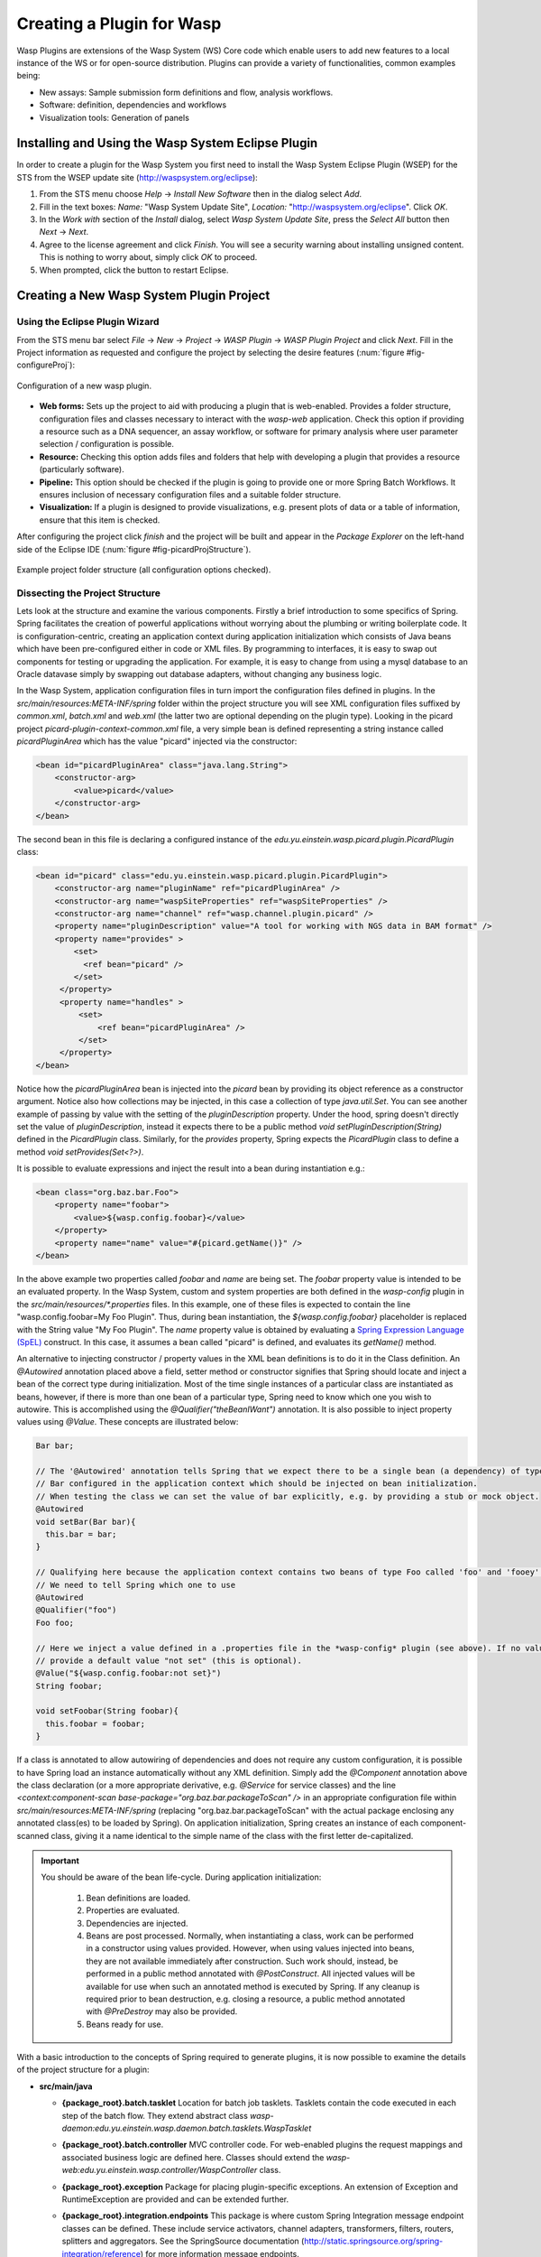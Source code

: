 Creating a Plugin for Wasp
##########################

Wasp Plugins are extensions of the Wasp System (WS) Core code which enable users to add new features to a local instance of the WS or for open-source 
distribution. Plugins can provide a variety of functionalities, common examples being:

* New assays: Sample submission form definitions and flow, analysis workflows.
* Software: definition, dependencies and workflows
* Visualization tools: Generation of panels

Installing and Using the Wasp System Eclipse Plugin
***************************************************

In order to create a plugin for the Wasp System you first need to install the Wasp System Eclipse Plugin (WSEP) for the STS from the WSEP 
update site (http://waspsystem.org/eclipse):

1) From the STS menu choose *Help* -> *Install New Software* then in the dialog select *Add*.

2) Fill in the text boxes: *Name:* "Wasp System Update Site", *Location:* "http://waspsystem.org/eclipse". Click *OK*.

3) In the *Work with* section of the *Install* dialog, select *Wasp System Update Site*, press the *Select All* button then *Next* -> *Next*.

4) Agree to the license agreement and click *Finish*. You will see a security warning about installing unsigned content. This is nothing to worry about, 
   simply click *OK* to proceed.

5) When prompted, click the button to restart Eclipse.


Creating a New Wasp System Plugin Project
*****************************************

Using the Eclipse Plugin Wizard
===============================

From the STS menu bar select *File* -> *New* -> *Project* -> *WASP Plugin* -> *WASP Plugin Project* and click *Next*. Fill in the Project information 
as requested and configure the project by selecting the desire features (:num:`figure #fig-configureProj`):

.. _fig-configureProj:
 
.. figure:: figures/configureWaspProj.png 
   :width: 14cm
   :align: center
   
   Configuration of a new wasp plugin.


* **Web forms:**
  Sets up the project to aid with producing a plugin that is web-enabled. Provides a folder structure, configuration files and classes necessary to interact
  with the *wasp-web* application. Check this option if providing a resource such as a DNA sequencer, an assay workflow, or software for primary analysis 
  where user parameter selection / configuration is possible.
	
* **Resource:**
  Checking this option adds files and folders that help with developing a plugin that provides a resource (particularly software).
	
* **Pipeline:**
  This option should be checked if the plugin is going to provide one or more Spring Batch Workflows. It ensures inclusion of necessary configuration files
  and a suitable folder structure.
	
* **Visualization:**
  If a plugin is designed to provide visualizations, e.g. present plots of data or a table of information, ensure that this item is checked.
	

After configuring the project click *finish* and the project will be built and appear in the *Package Explorer* on the left-hand side of the Eclipse IDE 
(:num:`figure #fig-picardProjStructure`).

.. _fig-picardProjStructure

.. figure:: figures/picardProjStructure.png
   :width: 10cm
   :align: center
   
   Example project folder structure (all configuration options checked).
   
Dissecting the Project Structure
================================

Lets look at the structure and examine the various components. Firstly a brief introduction to some specifics of Spring. Spring facilitates the creation of 
powerful applications without worrying about the plumbing or writing boilerplate code. It is configuration-centric, creating an application context during 
application initialization which consists of Java beans which have been pre-configured either in code or XML files. By programming to interfaces, it is easy
to swap out components for testing or upgrading the application. For example, it is easy to change from using a mysql database to an Oracle datavase
simply by swapping out database adapters, without changing any business logic. 

In the Wasp System, application 
configuration files in turn import the configuration files defined in plugins. In the *src/main/resources:META-INF/spring* folder within the project structure 
you will see XML 
configuration files suffixed by *common.xml*, *batch.xml* and *web.xml* (the latter two are optional depending on the plugin type). Looking in the picard 
project *picard-plugin-context-common.xml* file, a very simple bean is defined representing a string instance called *picardPluginArea* which has the value 
"picard" injected via the constructor:

.. code-block:: xml
 
   <bean id="picardPluginArea" class="java.lang.String">
       <constructor-arg>
           <value>picard</value>
       </constructor-arg>
   </bean>
	
The second bean in this file is declaring a configured instance of the *edu.yu.einstein.wasp.picard.plugin.PicardPlugin* class:

.. code-block:: xml

   <bean id="picard" class="edu.yu.einstein.wasp.picard.plugin.PicardPlugin">
       <constructor-arg name="pluginName" ref="picardPluginArea" />
       <constructor-arg name="waspSiteProperties" ref="waspSiteProperties" />
       <constructor-arg name="channel" ref="wasp.channel.plugin.picard" />
       <property name="pluginDescription" value="A tool for working with NGS data in BAM format" />
       <property name="provides" >
           <set>
             <ref bean="picard" /> 
           </set>
        </property>
        <property name="handles" >
            <set>
                <ref bean="picardPluginArea" />
            </set>
        </property>
   </bean>

Notice how the *picardPluginArea* bean is injected into the *picard* bean by providing its object reference as a constructor argument. Notice also how 
collections may be injected, in this case a collection of type *java.util.Set*. You can see another example of passing by value with the setting of the 
*pluginDescription*  property. Under the hood, spring doesn't directly set the value of *pluginDescription*, instead it expects there to be a public method 
*void setPluginDescription(String)* defined in the *PicardPlugin* class. Similarly, for the *provides* property, Spring expects the *PicardPlugin* class to 
define a method *void setProvides(Set<?>)*.

It is possible to evaluate expressions and inject the result into a bean during instantiation e.g.:

.. code-block:: java

   <bean class="org.baz.bar.Foo">
       <property name="foobar">
           <value>${wasp.config.foobar}</value>
       </property>
       <property name="name" value="#{picard.getName()}" />
   </bean>
	
In the above example two properties called *foobar* and *name* are being set. The *foobar* property value is intended to be an evaluated property. In the 
Wasp System, custom and system properties are both defined in the *wasp-config* plugin in the *src/main/resources/\*.properties* files. In this example,
one of these files is expected to contain the line "wasp.config.foobar=My Foo Plugin". Thus, during bean instantiation, the *${wasp.config.foobar}* placeholder
is replaced with the String value "My Foo Plugin". The *name* property value is obtained by evaluating a `Spring Expression Language (SpEL) 
<http://static.springsource.org/spring/docs/3.0.x/reference/expressions.html>`_ construct. In this case, it assumes a bean called "picard" is defined, and 
evaluates its *getName()* method.

An alternative to injecting constructor / property values in the XML bean definitions is to do it in the Class definition. An *@Autowired* annotation placed 
above a field, setter method or constructor 
signifies that Spring should locate and inject a bean of the correct type during initialization. Most of the time single instances of a particular class are
instantiated as beans, however, if there is more than one bean of a particular type, Spring need to know which one you wish to autowire. This is accomplished 
using the *@Qualifier("theBeanIWant")* annotation. It is also possible to inject property values using *@Value*. These concepts are illustrated below:

.. code-block:: java
   
      
   Bar bar;
   
   // The '@Autowired' annotation tells Spring that we expect there to be a single bean (a dependency) of type 
   // Bar configured in the application context which should be injected on bean initialization. 
   // When testing the class we can set the value of bar explicitly, e.g. by providing a stub or mock object.
   @Autowired 
   void setBar(Bar bar){
     this.bar = bar;
   }
   
   // Qualifying here because the application context contains two beans of type Foo called 'foo' and 'fooey'.
   // We need to tell Spring which one to use
   @Autowired
   @Qualifier("foo") 
   Foo foo;
   
   // Here we inject a value defined in a .properties file in the *wasp-config* plugin (see above). If no value is specified we 
   // provide a default value "not set" (this is optional).
   @Value("${wasp.config.foobar:not set}")
   String foobar;
   
   void setFoobar(String foobar){
     this.foobar = foobar;
   }
   
If a class is annotated to allow autowiring of dependencies and does not require any custom configuration, it is possible to have Spring load an instance
automatically without any XML definition. Simply add the *@Component* annotation above the class declaration (or a more appropriate derivative, e.g. *@Service* 
for service classes) and the line *<context:component-scan base-package="org.baz.bar.packageToScan" />* in an appropriate configuration file within 
*src/main/resources:META-INF/spring* (replacing "org.baz.bar.packageToScan" with the actual package enclosing any annotated class(es) to be loaded by Spring). 
On application initialization, Spring creates an instance of each component-scanned class, giving it a name identical to the simple name of the class with the
first letter de-capitalized.

.. important::

   You should be aware of the bean life-cycle. During application initialization: 
     
     1. Bean definitions are loaded.  
     2. Properties are evaluated.
     3. Dependencies are injected.
     4. Beans are post processed. Normally, when instantiating a class, work can be performed in a constructor using values provided. However, when using values
        injected into beans, they are not available immediately after construction. Such work should, instead, be performed in a public method annotated with 
        *@PostConstruct*. All injected values will be available for use when such an annotated method is executed by Spring. If any cleanup is required prior 
        to bean destruction, e.g. closing a resource, a public method annotated with *@PreDestroy* may also be provided.
     5. Beans ready for use. 

With a basic introduction to the concepts of Spring required to generate plugins, it is now possible to examine the details of the project structure for a 
plugin:

* **src/main/java**

  - **{package_root}.batch.tasklet** 
    Location for batch job tasklets. Tasklets contain the code executed in each step of the batch flow. They extend abstract class 
    *wasp-daemon:edu.yu.einstein.wasp.daemon.batch.tasklets.WaspTasklet*
    
  - **{package_root}.batch.controller**
    MVC controller code. For web-enabled plugins the request mappings and associated business logic are defined here. Classes should extend the 
    *wasp-web:edu.yu.einstein.wasp.controller/WaspController* class.
    
  - **{package_root}.exception**
    Package for placing plugin-specific exceptions. An extension of Exception and RuntimeException are provided and can be extended further.
    
  - **{package_root}.integration.endpoints**
    This package is where custom Spring Integration message endpoint classes can be defined. These include service activators, channel adapters, transformers, 
    filters, routers, splitters and aggregators. See the SpringSource documentation (http://static.springsource.org/spring-integration/reference) for more 
    information message endpoints.
  
  - **{package_root}.integration.messages**
    Spring Integration provides for messages and message channels to be defined that allow communication between the core wasp systems and plugins. Messages 
    are simply a set of 
    headers (key-value) and a payload object. The name and value of headers and the type and value of the payload can all be used to determine how a message 
    is routed, filtered and acted upon. As the specification is so loose, the Wasp System uses wrappers around the messages to allow standardization. This
    package may contain message template classes that extend the *wasp-core:edu.yu.einstein.wasp.integration.messages.templates.WaspMessageTemplate* and 
    *wasp-core:edu.yu.einstein.wasp.integration.messages.templates.WaspStatusMessageTemplate* classes. Extensions of the 
    *wasp-core:edu.yu.einstein.wasp.integration.messages.WaspMessageType* and *WaspStatus* classes may also be provided here. The base classes for 
    *WaspMessageType* and *WaspStatus* are shown below.
    
    .. code-block:: java
    
	    public class WaspMessageType {
			public static final String HEADER_KEY = "messagetype"; // constant for use with message headers
			public static final String JOB = "job"; 
			public static final String PLUGIN = "plugin";
			public static final String RUN = "run";
			public static final String SAMPLE = "sample";
			public static final String LIBRARY = "library";
			public static final String ANALYSIS = "analysis";
			public static final String GENERIC = "generic";
			public static final String FILE = "file";
			public static final String LAUNCH_BATCH_JOB = "launchBatchJob";
		}
		
		public class WaspJobParameters {
			public static final String GENOME_STRING = "genomeString";
			public static final String JOB_ID = "jobId";
			public static final String JOB_NAME = "jobName";
			public static final String SAMPLE_ID = "sampleId";
			public static final String SAMPLE_NAME = "sampleName";
			public static final String LIBRARY_ID = "sampleId";
			public static final String LIBRARY_NAME = "libraryName";
			public static final String LIBRARY_CELL_ID = "libraryCellId";
			public static final String RUN_ID = "runId";
			public static final String RUN_NAME = "runName";
			public static final String RUN_RESOURCE_CATEGORY_INAME = "runResourceCatIname";
			public static final String PLATFORM_UNIT_ID = "platformUnitId";
			public static final String PLATFORM_UNIT_NAME = "platformUnitName";
			public static final String BATCH_JOB_TASK = "batchJobTask";
			public static final String FILE_GROUP_ID = "fileGroupId";
			public static final String TEST_ID = "testId";
		}
  
  - **{package_root}.plugin**
    This is the location of the plugin definition class. A bean derived from type *wasp-core:edu.yu.einstein.wasp.plugin.WaspPlugin* is defined in the 
    configuration for the plugin which is located in the *src/main/resources:META-INF/spring/* folder. Optionally, the plugin may declare properties "provides" 
    and "handles" which declare services that the plugin implements and resources that it may act upon.  For example, a plugin may declare that it implements
    "referenceBasedAligner", or "illuminaSequenceRunProcessor". An illuminaSequenceRunProcessor might additionally handle "illuminaHiSeq2000Area". More than 
    one plugin class may be defined within the project and implemented as a bean. For example, the *babraham* plugin project contains three plugins each 
    representing wrappers around three software applications provided by Babraham Bioinformatics: FastQC, FastQ Screen and Trim Galore.
    
    .. note::
    
       Any class derived from *WaspPlugin* is registered in a bean of type *wasp-core:edu.yu.einstein.wasp.plugin.WaspPluginRegistry* which 
       can be autowired into any class and interrogated using the *Set<WaspPlugin> getPluginsHandlingArea(String area)* and 
       *List<T> getPluginsHandlingArea(String area, Class<T> clazz)* methods.
  
  - **{package_root}.service.impl**
    Plugin business logic that accesses data access objects (DAOs) defined in the wasp-core can be implemented here. Any classes defined in here with 
    annotations @Service or @Component will be automatically instantiated as beans on application startup.
  
  - **{package_root}.software**
    This package is intended for inclusion of Classes extending the *wasp-core:edu.yu.einstein.wasp.software.SoftwarePackage* class. Each class defined in
    this package should provide methods relevant for executing the software it is wrapping. A loader configuration file (filename ending in *Load.xml*) should 
    be provided in the *src/main/resources:wasp/* folder which creates a bean instance of each software class via the 
    *edu.yu.einstein.wasp.load.SoftwareLoaderAndFactory* factory bean. This is pre-configured for you when you created the project. The bean is generated via 
    a "factory bean" because certain attributes must be stored in the core database.
  
  - **{package_root}.**
  
  - **{package_root}.**
  
  - **{package_root}.**
  
  - **{package_root}.**
  
  - **{package_root}.**
  
  - **{package_root}.**
  
  - **{package_root}.**
  
  - **{package_root}.**

